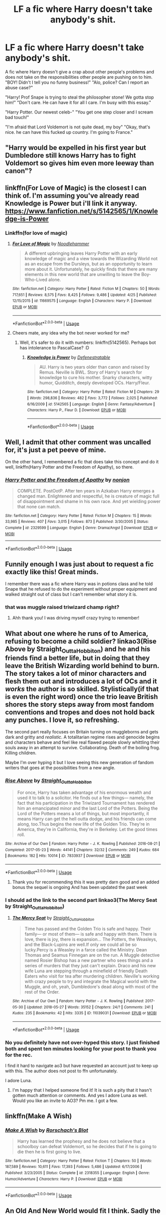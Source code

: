 #+TITLE: LF a fic where Harry doesn't take anybody's shit.

* LF a fic where Harry doesn't take anybody's shit.
:PROPERTIES:
:Author: SleepyGuy12
:Score: 64
:DateUnix: 1527431511.0
:DateShort: 2018-May-27
:FlairText: Request
:END:
A fic where Harry doesn't give a crap about other people's problems and does not take on the responsibilities other people are pushing on to him. "BOY! Didn't I tell you no funny business!" "Alo, police? Can I report an abuse case?"

"Harry! Prof Snape is trying to steal the philosopher stone! We gotta stop him!" "Don't care. He can have it for all I care. I'm busy with this essay."

"Harry Potter. Our newest celeb-" "You get one step closer and I scream bad touch!"

"I'm afraid that Lord Voldemort is not quite dead, my boy" "Okay, that's nice. he can have this fucked up country. I'm going to France."


** "Harry would be expelled in his first year but Dumbledore still knows Harry has to fight Voldemort so gives him even more leeway than canon"?
:PROPERTIES:
:Author: LittenInAScarf
:Score: 43
:DateUnix: 1527443757.0
:DateShort: 2018-May-27
:END:


** linkffn(For Love of Magic) is the closest I can think of. I'm assuming you've already read Knowledge is Power but i'll link it anyway. [[https://www.fanfiction.net/s/5142565/1/Knowledge-is-Power]]
:PROPERTIES:
:Author: gamejunky13
:Score: 15
:DateUnix: 1527445314.0
:DateShort: 2018-May-27
:END:

*** Linkffn(for love of magic)
:PROPERTIES:
:Score: 3
:DateUnix: 1527807038.0
:DateShort: 2018-Jun-01
:END:

**** [[https://www.fanfiction.net/s/11669575/1/][*/For Love of Magic/*]] by [[https://www.fanfiction.net/u/5241558/Noodlehammer][/Noodlehammer/]]

#+begin_quote
  A different upbringing leaves Harry Potter with an early knowledge of magic and a view towards the Wizarding World not as an escape from the Dursleys, but as an opportunity to learn more about it. Unfortunately, he quickly finds that there are many elements in this new world that are unwilling to leave the Boy-Who-Lived alone.
#+end_quote

^{/Site/:} ^{fanfiction.net} ^{*|*} ^{/Category/:} ^{Harry} ^{Potter} ^{*|*} ^{/Rated/:} ^{Fiction} ^{M} ^{*|*} ^{/Chapters/:} ^{50} ^{*|*} ^{/Words/:} ^{717,651} ^{*|*} ^{/Reviews/:} ^{8,575} ^{*|*} ^{/Favs/:} ^{8,425} ^{*|*} ^{/Follows/:} ^{9,486} ^{*|*} ^{/Updated/:} ^{4/25} ^{*|*} ^{/Published/:} ^{12/15/2015} ^{*|*} ^{/id/:} ^{11669575} ^{*|*} ^{/Language/:} ^{English} ^{*|*} ^{/Characters/:} ^{Harry} ^{P.} ^{*|*} ^{/Download/:} ^{[[http://www.ff2ebook.com/old/ffn-bot/index.php?id=11669575&source=ff&filetype=epub][EPUB]]} ^{or} ^{[[http://www.ff2ebook.com/old/ffn-bot/index.php?id=11669575&source=ff&filetype=mobi][MOBI]]}

--------------

*FanfictionBot*^{2.0.0-beta} | [[https://github.com/tusing/reddit-ffn-bot/wiki/Usage][Usage]]
:PROPERTIES:
:Author: FanfictionBot
:Score: 1
:DateUnix: 1527807046.0
:DateShort: 2018-Jun-01
:END:


**** Cheers mate, any idea why the bot never worked for me?
:PROPERTIES:
:Author: gamejunky13
:Score: 1
:DateUnix: 1527909217.0
:DateShort: 2018-Jun-02
:END:

***** Well, it's safer to do it with numbers: linkffn(5142565). Perhaps bot has intolerance to PascalCase? :D
:PROPERTIES:
:Author: turbulencje
:Score: 2
:DateUnix: 1528126514.0
:DateShort: 2018-Jun-04
:END:

****** [[https://www.fanfiction.net/s/5142565/1/][*/Knowledge is Power/*]] by [[https://www.fanfiction.net/u/287810/Defenestratable][/Defenestratable/]]

#+begin_quote
  AU. Harry is two years older than canon and raised by Remus. Neville is BWL. Story of Harry's search for knowledge to cure his mother. Snarky characters, witty humor, Quidditch, deeply developed OCs. Harry/Fleur.
#+end_quote

^{/Site/:} ^{fanfiction.net} ^{*|*} ^{/Category/:} ^{Harry} ^{Potter} ^{*|*} ^{/Rated/:} ^{Fiction} ^{M} ^{*|*} ^{/Chapters/:} ^{29} ^{*|*} ^{/Words/:} ^{298,836} ^{*|*} ^{/Reviews/:} ^{482} ^{*|*} ^{/Favs/:} ^{3,772} ^{*|*} ^{/Follows/:} ^{2,025} ^{*|*} ^{/Published/:} ^{6/16/2009} ^{*|*} ^{/id/:} ^{5142565} ^{*|*} ^{/Language/:} ^{English} ^{*|*} ^{/Genre/:} ^{Fantasy/Adventure} ^{*|*} ^{/Characters/:} ^{Harry} ^{P.,} ^{Fleur} ^{D.} ^{*|*} ^{/Download/:} ^{[[http://www.ff2ebook.com/old/ffn-bot/index.php?id=5142565&source=ff&filetype=epub][EPUB]]} ^{or} ^{[[http://www.ff2ebook.com/old/ffn-bot/index.php?id=5142565&source=ff&filetype=mobi][MOBI]]}

--------------

*FanfictionBot*^{2.0.0-beta} | [[https://github.com/tusing/reddit-ffn-bot/wiki/Usage][Usage]]
:PROPERTIES:
:Author: FanfictionBot
:Score: 1
:DateUnix: 1528126525.0
:DateShort: 2018-Jun-04
:END:


** Well, I admit that other comment was uncalled for, it's just a pet peeve of mine.

On the other hand, I remembered a fic that does take this concept and do it well, linkffn(Harry Potter and the Freedom of Apathy), so there.
:PROPERTIES:
:Author: A2i9
:Score: 12
:DateUnix: 1527457708.0
:DateShort: 2018-May-28
:END:

*** [[https://www.fanfiction.net/s/2329599/1/][*/Harry Potter and the Freedom of Apathy/*]] by [[https://www.fanfiction.net/u/649528/nonjon][/nonjon/]]

#+begin_quote
  COMPLETE. PostOotP. After ten years in Azkaban Harry emerges a changed man. Enlightened and respectful, he is creature of magic full of disappointment and shame in his own race. And yet wielding power that none can match.
#+end_quote

^{/Site/:} ^{fanfiction.net} ^{*|*} ^{/Category/:} ^{Harry} ^{Potter} ^{*|*} ^{/Rated/:} ^{Fiction} ^{M} ^{*|*} ^{/Chapters/:} ^{15} ^{*|*} ^{/Words/:} ^{33,985} ^{*|*} ^{/Reviews/:} ^{407} ^{*|*} ^{/Favs/:} ^{3,015} ^{*|*} ^{/Follows/:} ^{873} ^{*|*} ^{/Published/:} ^{3/30/2005} ^{*|*} ^{/Status/:} ^{Complete} ^{*|*} ^{/id/:} ^{2329599} ^{*|*} ^{/Language/:} ^{English} ^{*|*} ^{/Genre/:} ^{Drama/Angst} ^{*|*} ^{/Download/:} ^{[[http://www.ff2ebook.com/old/ffn-bot/index.php?id=2329599&source=ff&filetype=epub][EPUB]]} ^{or} ^{[[http://www.ff2ebook.com/old/ffn-bot/index.php?id=2329599&source=ff&filetype=mobi][MOBI]]}

--------------

*FanfictionBot*^{2.0.0-beta} | [[https://github.com/tusing/reddit-ffn-bot/wiki/Usage][Usage]]
:PROPERTIES:
:Author: FanfictionBot
:Score: 1
:DateUnix: 1527457801.0
:DateShort: 2018-May-28
:END:


** Funnily enough I was just about to request a fic exactly like this! Great minds.

I remember there was a fic where Harry was in potions class and he told Snape that he refused to do the experiment without proper equipment and walked straight out of class but I can't remember what story it is.
:PROPERTIES:
:Author: xstardust95x
:Score: 12
:DateUnix: 1527448152.0
:DateShort: 2018-May-27
:END:

*** that was muggle raised triwizard champ right?
:PROPERTIES:
:Author: weq150
:Score: 13
:DateUnix: 1527448615.0
:DateShort: 2018-May-27
:END:

**** Ahh thank you! I was driving myself crazy trying to remember!
:PROPERTIES:
:Author: xstardust95x
:Score: 4
:DateUnix: 1527449063.0
:DateShort: 2018-May-27
:END:


** What about one where he runs of to America, refusing to become a child soldier? linkao3(Rise Above by Straight_Outta_Hobbiton) and he and his friends find a better life, but in doing that they leave the British Wizarding world behind to burn. The story takes a lot of minor characters and flesh them out and introduces a lot of OCs and it /works/ the author is so skilled. Stylistically(if that is even the right word) once the trio leave British shores the story steps away from most fandom conventions and tropes and does not hold back any punches. I love it, so refreshing.

The second part really focuses on Britain turning on muggleborns and gets dark and gritty and /realistic/. A totalitarian regime rises and genocide begins and characters behave and feel like real flawed people slowly whittling their souls away in an attempt to survive. Collaborating. Death of the boiling frog. Killing children.

Maybe I'm over hyping it but I love seeing this new generation of fandom writers that goes at the possibilities from a new angle.
:PROPERTIES:
:Author: LostWombatSon
:Score: 6
:DateUnix: 1527457053.0
:DateShort: 2018-May-28
:END:

*** [[https://archiveofourown.org/works/7833937][*/Rise Above/*]] by [[https://www.archiveofourown.org/users/Straight_Outta_Hobbiton/pseuds/Straight_Outta_Hobbiton][/Straight_Outta_Hobbiton/]]

#+begin_quote
  For once, Harry has taken advantage of his enormous wealth and used it to talk to a solicitor. He finds out a few things--- namely, the fact that his participation in the Triwizard Tournament has rendered him an emancipated minor and the last Lord of the Potters. Being the Lord of the Potters means a lot of things, but most importantly, it means Harry can get the hell outta dodge, and his friends can come along, too.Thus begins the new life of the Golden Trio. They're in America, they're in California, they're in Berkeley. Let the good times roll.
#+end_quote

^{/Site/:} ^{Archive} ^{of} ^{Our} ^{Own} ^{*|*} ^{/Fandom/:} ^{Harry} ^{Potter} ^{-} ^{J.} ^{K.} ^{Rowling} ^{*|*} ^{/Published/:} ^{2016-08-21} ^{*|*} ^{/Completed/:} ^{2017-05-23} ^{*|*} ^{/Words/:} ^{44141} ^{*|*} ^{/Chapters/:} ^{32/32} ^{*|*} ^{/Comments/:} ^{249} ^{*|*} ^{/Kudos/:} ^{684} ^{*|*} ^{/Bookmarks/:} ^{182} ^{*|*} ^{/Hits/:} ^{10014} ^{*|*} ^{/ID/:} ^{7833937} ^{*|*} ^{/Download/:} ^{[[https://archiveofourown.org/downloads/St/Straight_Outta_Hobbiton/7833937/Rise%20Above.epub?updated_at=1495565474][EPUB]]} ^{or} ^{[[https://archiveofourown.org/downloads/St/Straight_Outta_Hobbiton/7833937/Rise%20Above.mobi?updated_at=1495565474][MOBI]]}

--------------

*FanfictionBot*^{2.0.0-beta} | [[https://github.com/tusing/reddit-ffn-bot/wiki/Usage][Usage]]
:PROPERTIES:
:Author: FanfictionBot
:Score: 3
:DateUnix: 1527457090.0
:DateShort: 2018-May-28
:END:

**** Thank you for recommending this it was pretty darn good and an added bonus the sequel is ongoing And has been updated the past week
:PROPERTIES:
:Author: richardjreidii
:Score: 1
:DateUnix: 1527548802.0
:DateShort: 2018-May-29
:END:


*** I should ad the link to the second part linkao3(The Mercy Seat by Straight_Outta_Hobbiton)
:PROPERTIES:
:Author: LostWombatSon
:Score: 2
:DateUnix: 1527457512.0
:DateShort: 2018-May-28
:END:

**** [[https://archiveofourown.org/works/11039031][*/The Mercy Seat/*]] by [[https://www.archiveofourown.org/users/Straight_Outta_Hobbiton/pseuds/Straight_Outta_Hobbiton][/Straight_Outta_Hobbiton/]]

#+begin_quote
  Time has passed and the Golden Trio is safe and happy. Their family--- or most of them--- is safe and happy with them. There is love, there is joy, there is expansion... The Potters, the Weasleys, and the Black-Lupins are well.If only we could all be so lucky.Percy is a Weasley in a farce called the Ministry. Dean Thomas and Seamus Finnegan are on the run. A Muggle detective named Rosier Bishop has a new partner who sees things and a series of murders that they just can't explain. Draco and his new wife Luna are stepping through a minefield of friendly Death Eaters who visit for tea after murdering children. Neville's working with crazy people to try and integrate the Magical world with the Muggle, and oh, yeah, Dumbledore's dead along with most of the rest of the Order.
#+end_quote

^{/Site/:} ^{Archive} ^{of} ^{Our} ^{Own} ^{*|*} ^{/Fandom/:} ^{Harry} ^{Potter} ^{-} ^{J.} ^{K.} ^{Rowling} ^{*|*} ^{/Published/:} ^{2017-05-30} ^{*|*} ^{/Updated/:} ^{2018-05-27} ^{*|*} ^{/Words/:} ^{35152} ^{*|*} ^{/Chapters/:} ^{24/?} ^{*|*} ^{/Comments/:} ^{241} ^{*|*} ^{/Kudos/:} ^{235} ^{*|*} ^{/Bookmarks/:} ^{42} ^{*|*} ^{/Hits/:} ^{3335} ^{*|*} ^{/ID/:} ^{11039031} ^{*|*} ^{/Download/:} ^{[[https://archiveofourown.org/downloads/St/Straight_Outta_Hobbiton/11039031/The%20Mercy%20Seat.epub?updated_at=1527433928][EPUB]]} ^{or} ^{[[https://archiveofourown.org/downloads/St/Straight_Outta_Hobbiton/11039031/The%20Mercy%20Seat.mobi?updated_at=1527433928][MOBI]]}

--------------

*FanfictionBot*^{2.0.0-beta} | [[https://github.com/tusing/reddit-ffn-bot/wiki/Usage][Usage]]
:PROPERTIES:
:Author: FanfictionBot
:Score: 2
:DateUnix: 1527457525.0
:DateShort: 2018-May-28
:END:


*** No you definitely have not over-hyped this story. I just finished both and spent ten minutes looking for your post to thank you for the rec.

I find it hard to navigate ao3 but have requested an account just to keep up with this. The author does not post to ffn unfortunately.

I adore Luna.
:PROPERTIES:
:Author: Senip
:Score: 1
:DateUnix: 1528521061.0
:DateShort: 2018-Jun-09
:END:

**** I'm happy that I helped someone find it! It is such a pity that it hasn't gotten much attention or comments. And yes I adore Luna as well. Would you like an invite to AO3? Pm me. I got a few.
:PROPERTIES:
:Author: LostWombatSon
:Score: 1
:DateUnix: 1528581159.0
:DateShort: 2018-Jun-10
:END:


** linkffn(Make A Wish)
:PROPERTIES:
:Author: xstardust95x
:Score: 5
:DateUnix: 1527471675.0
:DateShort: 2018-May-28
:END:

*** [[https://www.fanfiction.net/s/2318355/1/][*/Make A Wish/*]] by [[https://www.fanfiction.net/u/686093/Rorschach-s-Blot][/Rorschach's Blot/]]

#+begin_quote
  Harry has learned the prophesy and he does not believe that a schoolboy can defeat Voldemort, so he decides that if he is going to die then he is first going to live.
#+end_quote

^{/Site/:} ^{fanfiction.net} ^{*|*} ^{/Category/:} ^{Harry} ^{Potter} ^{*|*} ^{/Rated/:} ^{Fiction} ^{T} ^{*|*} ^{/Chapters/:} ^{50} ^{*|*} ^{/Words/:} ^{187,589} ^{*|*} ^{/Reviews/:} ^{10,611} ^{*|*} ^{/Favs/:} ^{17,393} ^{*|*} ^{/Follows/:} ^{5,486} ^{*|*} ^{/Updated/:} ^{6/17/2006} ^{*|*} ^{/Published/:} ^{3/23/2005} ^{*|*} ^{/Status/:} ^{Complete} ^{*|*} ^{/id/:} ^{2318355} ^{*|*} ^{/Language/:} ^{English} ^{*|*} ^{/Genre/:} ^{Humor/Adventure} ^{*|*} ^{/Characters/:} ^{Harry} ^{P.} ^{*|*} ^{/Download/:} ^{[[http://www.ff2ebook.com/old/ffn-bot/index.php?id=2318355&source=ff&filetype=epub][EPUB]]} ^{or} ^{[[http://www.ff2ebook.com/old/ffn-bot/index.php?id=2318355&source=ff&filetype=mobi][MOBI]]}

--------------

*FanfictionBot*^{2.0.0-beta} | [[https://github.com/tusing/reddit-ffn-bot/wiki/Usage][Usage]]
:PROPERTIES:
:Author: FanfictionBot
:Score: 4
:DateUnix: 1527471682.0
:DateShort: 2018-May-28
:END:


** An Old And New World would fit I think. Sadly the author took it down a while back.
:PROPERTIES:
:Author: ConfusedPolatBear
:Score: 5
:DateUnix: 1527449332.0
:DateShort: 2018-May-27
:END:


** Let me know if you find/hear about one. I'm interested too!
:PROPERTIES:
:Author: SmartyCat1
:Score: 1
:DateUnix: 1527435547.0
:DateShort: 2018-May-27
:END:


** I really want to read something like that...
:PROPERTIES:
:Author: MattHarding87
:Score: 1
:DateUnix: 1527436725.0
:DateShort: 2018-May-27
:END:


** Crossover with Dresden Files, which I haven't read. Harry kicks ass. And is very fun read. Has several complete follow up stories. [[https://www.fanfiction.net/s/3473224/1/The-Denarian-Renegade][The Denarian Renegade]] ffnbot!directlinks

Other interesting stories

linkffn(Dodging Prison and Stealing Witches - Revenge is Best Served Raw; Have Chrome, Will Travel; The Return of the Marauders)

Hopefully I called the bot properly.
:PROPERTIES:
:Author: SteelePhoenix
:Score: 1
:DateUnix: 1527478029.0
:DateShort: 2018-May-28
:END:

*** [[https://www.fanfiction.net/s/11574569/1/][*/Dodging Prison and Stealing Witches - Revenge is Best Served Raw/*]] by [[https://www.fanfiction.net/u/6791440/LeadVonE][/LeadVonE/]]

#+begin_quote
  Harry Potter has been banged up for ten years in the hellhole brig of Azkaban for a crime he didn't commit, and his traitorous brother, the not-really-boy-who-lived, has royally messed things up. After meeting Fate and Death, Harry is given a second chance to squash Voldemort, dodge a thousand years in prison, and snatch everything his hated brother holds dear. H/Hr/LL/DG/GW.
#+end_quote

^{/Site/:} ^{fanfiction.net} ^{*|*} ^{/Category/:} ^{Harry} ^{Potter} ^{*|*} ^{/Rated/:} ^{Fiction} ^{M} ^{*|*} ^{/Chapters/:} ^{43} ^{*|*} ^{/Words/:} ^{457,572} ^{*|*} ^{/Reviews/:} ^{6,237} ^{*|*} ^{/Favs/:} ^{11,466} ^{*|*} ^{/Follows/:} ^{14,264} ^{*|*} ^{/Updated/:} ^{4/1} ^{*|*} ^{/Published/:} ^{10/23/2015} ^{*|*} ^{/id/:} ^{11574569} ^{*|*} ^{/Language/:} ^{English} ^{*|*} ^{/Genre/:} ^{Adventure/Romance} ^{*|*} ^{/Characters/:} ^{<Harry} ^{P.,} ^{Hermione} ^{G.,} ^{Daphne} ^{G.,} ^{Ginny} ^{W.>} ^{*|*} ^{/Download/:} ^{[[http://www.ff2ebook.com/old/ffn-bot/index.php?id=11574569&source=ff&filetype=epub][EPUB]]} ^{or} ^{[[http://www.ff2ebook.com/old/ffn-bot/index.php?id=11574569&source=ff&filetype=mobi][MOBI]]}

--------------

[[https://www.fanfiction.net/s/8975202/1/][*/Have Chrome, Will Travel/*]] by [[https://www.fanfiction.net/u/3868178/Deadlandmarshal][/Deadlandmarshal/]]

#+begin_quote
  Albus Dumbledore has been looking for his young charge for a long time, he is being assaulted on all sides by those who are looking for the young man he lost so long ago. He has taken a final desperate gamble with the coming of the Tri-Wizard Tournament, he wanted Harry Potter... the Chrome Wizard has come! Betaed by the amazing pazed!
#+end_quote

^{/Site/:} ^{fanfiction.net} ^{*|*} ^{/Category/:} ^{Harry} ^{Potter} ^{*|*} ^{/Rated/:} ^{Fiction} ^{M} ^{*|*} ^{/Chapters/:} ^{76} ^{*|*} ^{/Words/:} ^{199,687} ^{*|*} ^{/Reviews/:} ^{2,849} ^{*|*} ^{/Favs/:} ^{4,188} ^{*|*} ^{/Follows/:} ^{4,569} ^{*|*} ^{/Updated/:} ^{7/29/2016} ^{*|*} ^{/Published/:} ^{2/3/2013} ^{*|*} ^{/Status/:} ^{Complete} ^{*|*} ^{/id/:} ^{8975202} ^{*|*} ^{/Language/:} ^{English} ^{*|*} ^{/Genre/:} ^{Adventure/Family} ^{*|*} ^{/Characters/:} ^{Harry} ^{P.} ^{*|*} ^{/Download/:} ^{[[http://www.ff2ebook.com/old/ffn-bot/index.php?id=8975202&source=ff&filetype=epub][EPUB]]} ^{or} ^{[[http://www.ff2ebook.com/old/ffn-bot/index.php?id=8975202&source=ff&filetype=mobi][MOBI]]}

--------------

[[https://www.fanfiction.net/s/5856625/1/][*/The Return of the Marauders/*]] by [[https://www.fanfiction.net/u/1840011/TheLastZion][/TheLastZion/]]

#+begin_quote
  James sacrificed himself to save his wife and son. Sirius took them into hiding and trained Harry the Marauders way. Neville became the BWL. That doesn't mean that he's the Chosen One. This is a AU story. Harry/Ginny MA Rating
#+end_quote

^{/Site/:} ^{fanfiction.net} ^{*|*} ^{/Category/:} ^{Harry} ^{Potter} ^{*|*} ^{/Rated/:} ^{Fiction} ^{M} ^{*|*} ^{/Chapters/:} ^{56} ^{*|*} ^{/Words/:} ^{369,854} ^{*|*} ^{/Reviews/:} ^{2,967} ^{*|*} ^{/Favs/:} ^{4,921} ^{*|*} ^{/Follows/:} ^{3,264} ^{*|*} ^{/Updated/:} ^{1/29/2013} ^{*|*} ^{/Published/:} ^{3/30/2010} ^{*|*} ^{/Status/:} ^{Complete} ^{*|*} ^{/id/:} ^{5856625} ^{*|*} ^{/Language/:} ^{English} ^{*|*} ^{/Genre/:} ^{Romance/Adventure} ^{*|*} ^{/Characters/:} ^{Harry} ^{P.,} ^{Ginny} ^{W.} ^{*|*} ^{/Download/:} ^{[[http://www.ff2ebook.com/old/ffn-bot/index.php?id=5856625&source=ff&filetype=epub][EPUB]]} ^{or} ^{[[http://www.ff2ebook.com/old/ffn-bot/index.php?id=5856625&source=ff&filetype=mobi][MOBI]]}

--------------

[[https://www.fanfiction.net/s/3473224/1/][*/The Denarian Renegade/*]] by [[https://www.fanfiction.net/u/524094/Shezza][/Shezza/]]

#+begin_quote
  By the age of seven, Harry Potter hated his home, his relatives and his life. However, an ancient demonic artefact has granted him the powers of a Fallen and now he will let nothing stop him in his quest for power. AU: Slight Xover with Dresden Files
#+end_quote

^{/Site/:} ^{fanfiction.net} ^{*|*} ^{/Category/:} ^{Harry} ^{Potter} ^{*|*} ^{/Rated/:} ^{Fiction} ^{M} ^{*|*} ^{/Chapters/:} ^{38} ^{*|*} ^{/Words/:} ^{234,997} ^{*|*} ^{/Reviews/:} ^{2,025} ^{*|*} ^{/Favs/:} ^{4,649} ^{*|*} ^{/Follows/:} ^{1,861} ^{*|*} ^{/Updated/:} ^{10/25/2007} ^{*|*} ^{/Published/:} ^{4/3/2007} ^{*|*} ^{/Status/:} ^{Complete} ^{*|*} ^{/id/:} ^{3473224} ^{*|*} ^{/Language/:} ^{English} ^{*|*} ^{/Genre/:} ^{Supernatural/Adventure} ^{*|*} ^{/Characters/:} ^{Harry} ^{P.} ^{*|*} ^{/Download/:} ^{[[http://www.ff2ebook.com/old/ffn-bot/index.php?id=3473224&source=ff&filetype=epub][EPUB]]} ^{or} ^{[[http://www.ff2ebook.com/old/ffn-bot/index.php?id=3473224&source=ff&filetype=mobi][MOBI]]}

--------------

*FanfictionBot*^{2.0.0-beta} | [[https://github.com/tusing/reddit-ffn-bot/wiki/Usage][Usage]]
:PROPERTIES:
:Author: FanfictionBot
:Score: 1
:DateUnix: 1527478061.0
:DateShort: 2018-May-28
:END:


** Oh so basically, you want Malfoy as the boy who lived?
:PROPERTIES:
:Author: A2i9
:Score: -12
:DateUnix: 1527437477.0
:DateShort: 2018-May-27
:END:

*** now I'm rereading this with his voice, and it fits surprisingly well XD

on thet note, /is/ there a fic where Malfoy is the boy who lived?
:PROPERTIES:
:Author: panda-goddess
:Score: 16
:DateUnix: 1527441102.0
:DateShort: 2018-May-27
:END:


*** No, that's not what he asked. He asked about a fic in which Harry would act like a normal boy and ask things like 'Why should I care'? Or something like 'if you don't want to get killed by a Dark Lord then fight him and his forces. Don't ask an 11 year old boy to fight your battles'.

Makes sense?
:PROPERTIES:
:Author: fgarim
:Score: 10
:DateUnix: 1527445859.0
:DateShort: 2018-May-27
:END:

**** Yep! that is pretty much what I was asking. Even Hermione was doing it albeit without knowing it. Why the hell should an eleven years old boy care about a fancy rock? Do you remember when you were eleven years old? I remember those days and I sure as hell not wondering about things that the adults were responsible about. My worries were about toys and cartoons, not a madman and their plot to get immortality. And Don't ever give the excuse of Harry being special. That is just bad writing.
:PROPERTIES:
:Author: SleepyGuy12
:Score: 9
:DateUnix: 1527449903.0
:DateShort: 2018-May-28
:END:

***** I'm pretty sure when I was eleven I would have realized the importance of “a bad guy” getting something which would grant him immortality and infinite money (to the point that the economy could stand it, anyway).

To be completely honest, Harry attempting to tell a teacher shows more maturity than most children that age, but the arrogance of thinking you could stop it personally definitely falls into the category of “shit kids think”.
:PROPERTIES:
:Author: FerusGrim
:Score: 1
:DateUnix: 1527481812.0
:DateShort: 2018-May-28
:END:


*** So anything that isn't Harry Potter is a Malfoy?

Your world must be filled with Malfoy's.
:PROPERTIES:
:Author: Fierysword5
:Score: 15
:DateUnix: 1527440277.0
:DateShort: 2018-May-27
:END:

**** There are definitely more Malfoys than Potters in this world. Though I suspect they are both vastly outnumbered by Rons.
:PROPERTIES:
:Author: gnrk49
:Score: 3
:DateUnix: 1527482196.0
:DateShort: 2018-May-28
:END:


*** don't understand how you come up with that conclusion. I just wanna read a Harry who doesn't care about other people's problems and doesn't let other people forcing responsibilities that aren't his on him.
:PROPERTIES:
:Author: SleepyGuy12
:Score: 11
:DateUnix: 1527439877.0
:DateShort: 2018-May-27
:END:

**** Alright, so Harry Potter without literally the most defining character traits that make him Harry Potter.

Canon Harry is actually brave, curious and very very selfless. That is what makes the character. Maybe you could have him just liking to fly and liking treacle tart, but that doesn't make it Harry.

This is the reason all those power wank fics don't work out, as he's basically a selfish asshole in all of those, which doesn't fit the character.

The way you described the character fits closest to Draco Malfoy. Uncaring, brash and an ass.
:PROPERTIES:
:Author: A2i9
:Score: -11
:DateUnix: 1527440350.0
:DateShort: 2018-May-27
:END:

***** Ok, we get that you are a Canon Harry fan but stop derailing this thread. I'm looking for fics. As in written texts that imitate the original plot but doesn't have to. The key word here is that, fics don't have to be word for word similar to canon. And, Draco Malfoy? Seriously? Just because I don't share your tastes in HP fanfic doesn't mean you have to be an asshole.
:PROPERTIES:
:Author: SleepyGuy12
:Score: 17
:DateUnix: 1527442480.0
:DateShort: 2018-May-27
:END:


***** Dude, plenty of fanfiction (most of it) has Harry OOC. Who cares. You don't have to read it.

And there is much more to Malfoy than those three traits. Making Harry those does not turn him into Malfoy. You could say Ron is partly those things at times.

And there is such thing as character development, you know? Not only does Harry not need to have those traits in the beginning, but if he starts off with them, he doesn't have to end with them.
:PROPERTIES:
:Author: TheAccursedOnes
:Score: 6
:DateUnix: 1527442677.0
:DateShort: 2018-May-27
:END:

****** I don't get you people, the guy wants a Harry who doesn't care, but you shove your opinion upon them like "No, thats just Malfoy" or "Thats not like Canon Harry at all!!"\\
Seriously, who cares? Its Fanfiction, I've seen bloody Dementors having sexual intercourses with centaurs and other people in some threads, Let people read what they want instead of starting pointless arguments you could have in a Discussion thread.
:PROPERTIES:
:Author: DarkJutten
:Score: 2
:DateUnix: 1527442995.0
:DateShort: 2018-May-27
:END:

******* Uh, yeah, that's pretty much what I was saying. Did you read my comment?
:PROPERTIES:
:Author: TheAccursedOnes
:Score: 3
:DateUnix: 1527443112.0
:DateShort: 2018-May-27
:END:

******** I didn't mean you, it seems I replied badly, it was mostly to the one saying it was Malfoy
:PROPERTIES:
:Author: DarkJutten
:Score: 6
:DateUnix: 1527443288.0
:DateShort: 2018-May-27
:END:

********* SO, does anybody know a HP fic with those traits? I think this thread derailed long enough because of the Malfoy prick.
:PROPERTIES:
:Author: SleepyGuy12
:Score: 2
:DateUnix: 1527444578.0
:DateShort: 2018-May-27
:END:
